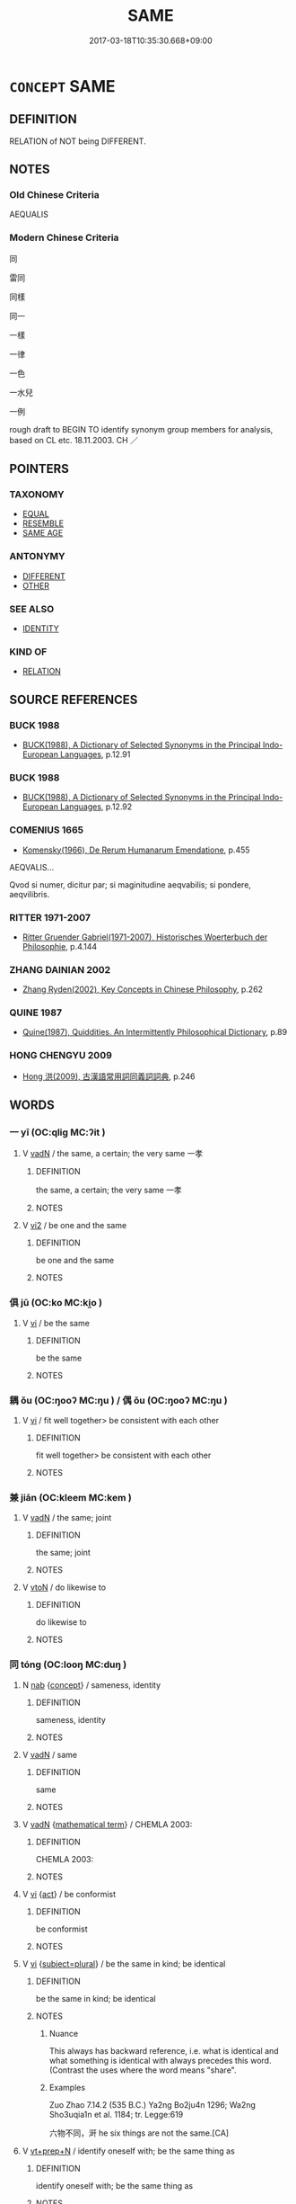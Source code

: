 # -*- mode: mandoku-tls-view -*-
#+TITLE: SAME
#+DATE: 2017-03-18T10:35:30.668+09:00        
#+STARTUP: content
* =CONCEPT= SAME
:PROPERTIES:
:CUSTOM_ID: uuid-106e9a2c-1d41-4d78-9eb0-ec0cd3f7882e
:SYNONYM+:  INDISTINGUISHABLE
:SYNONYM+:  (EXACTLY) THE SAME
:SYNONYM+:  UNIFORM
:SYNONYM+:  TWIN
:SYNONYM+:  DUPLICATE
:SYNONYM+:  INTERCHANGEABLE
:SYNONYM+:  SYNONYMOUS
:SYNONYM+:  UNDIFFERENTIATED
:SYNONYM+:  HOMOGENEOUS
:SYNONYM+:  OF A PIECE
:SYNONYM+:  CUT FROM THE SAME CLOTH
:SYNONYM+:  ALIKE
:SYNONYM+:  LIKE
:SYNONYM+:  MATCHING
:SYNONYM+:  LIKE (TWO) PEAS IN A POD
:SYNONYM+:  SIMILAR
:TR_ZH: 同一
:END:
** DEFINITION

RELATION of NOT being DIFFERENT.

** NOTES

*** Old Chinese Criteria
AEQUALIS

*** Modern Chinese Criteria
同

雷同

同樣

同一

一樣

一律

一色

一水兒

一例

rough draft to BEGIN TO identify synonym group members for analysis, based on CL etc. 18.11.2003. CH ／

** POINTERS
*** TAXONOMY
 - [[tls:concept:EQUAL][EQUAL]]
 - [[tls:concept:RESEMBLE][RESEMBLE]]
 - [[tls:concept:SAME AGE][SAME AGE]]

*** ANTONYMY
 - [[tls:concept:DIFFERENT][DIFFERENT]]
 - [[tls:concept:OTHER][OTHER]]

*** SEE ALSO
 - [[tls:concept:IDENTITY][IDENTITY]]

*** KIND OF
 - [[tls:concept:RELATION][RELATION]]

** SOURCE REFERENCES
*** BUCK 1988
 - [[cite:BUCK-1988][BUCK(1988), A Dictionary of Selected Synonyms in the Principal Indo-European Languages]], p.12.91

*** BUCK 1988
 - [[cite:BUCK-1988][BUCK(1988), A Dictionary of Selected Synonyms in the Principal Indo-European Languages]], p.12.92

*** COMENIUS 1665
 - [[cite:COMENIUS-1665][Komensky(1966), De Rerum Humanarum Emendatione]], p.455


AEQVALIS...

Qvod si numer, dicitur par; si maginitudine aeqvabilis; si pondere, aeqvilibris.

*** RITTER 1971-2007
 - [[cite:RITTER-1971-2007][Ritter Gruender Gabriel(1971-2007), Historisches Woerterbuch der Philosophie]], p.4.144

*** ZHANG DAINIAN 2002
 - [[cite:ZHANG-DAINIAN-2002][Zhang  Ryden(2002), Key Concepts in Chinese Philosophy]], p.262

*** QUINE 1987
 - [[cite:QUINE-1987][Quine(1987), Quiddities. An Intermittently Philosophical Dictionary]], p.89

*** HONG CHENGYU 2009
 - [[cite:HONG-CHENGYU-2009][Hong 洪(2009), 古漢語常用詞同義詞詞典]], p.246

** WORDS
   :PROPERTIES:
   :VISIBILITY: children
   :END:
*** 一 yī (OC:qliɡ MC:ʔit )
:PROPERTIES:
:CUSTOM_ID: uuid-4faf6c1e-a7e5-4a04-a9df-0f0c5e4dd98d
:Char+: 一(1,0/1) 
:GY_IDS+: uuid-5f124772-cb9c-4140-80c3-f6831d50c8e2
:PY+: yī     
:OC+: qliɡ     
:MC+: ʔit     
:END: 
**** V [[tls:syn-func::#uuid-fed035db-e7bd-4d23-bd05-9698b26e38f9][vadN]] / the same, a certain; the very same 一孝
:PROPERTIES:
:CUSTOM_ID: uuid-aa96b9f5-2ad9-4c8d-b51f-5028ba9e97f2
:WARRING-STATES-CURRENCY: 3
:END:
****** DEFINITION

the same, a certain; the very same 一孝

****** NOTES

**** V [[tls:syn-func::#uuid-a4ac7ae5-ac55-45d6-b390-3c41242eb09e][vi2]] / be one and the same
:PROPERTIES:
:CUSTOM_ID: uuid-a17b9569-908d-4aba-b8cc-2532e5c65eda
:END:
****** DEFINITION

be one and the same

****** NOTES

*** 俱 jū (OC:ko MC:ki̯o )
:PROPERTIES:
:CUSTOM_ID: uuid-a55a1fc5-0771-4aa4-96e8-52813eb0b792
:Char+: 俱(9,8/10) 
:GY_IDS+: uuid-716c8c3c-a9d9-4dee-8b88-fad84d3dec36
:PY+: jū     
:OC+: ko     
:MC+: ki̯o     
:END: 
**** V [[tls:syn-func::#uuid-c20780b3-41f9-491b-bb61-a269c1c4b48f][vi]] / be the same
:PROPERTIES:
:CUSTOM_ID: uuid-1a136954-80eb-4843-aa07-bb69a12890b0
:WARRING-STATES-CURRENCY: 3
:END:
****** DEFINITION

be the same

****** NOTES

*** 耦 ǒu (OC:ŋooʔ MC:ŋu ) / 偶 ǒu (OC:ŋooʔ MC:ŋu )
:PROPERTIES:
:CUSTOM_ID: uuid-ea054fd9-1f3a-461c-a601-fc1e9f62c98f
:Char+: 耦(127,9/15) 
:Char+: 偶(9,9/11) 
:GY_IDS+: uuid-0258023a-7f9b-4f14-81c8-8db16f40eafa
:PY+: ǒu     
:OC+: ŋooʔ     
:MC+: ŋu     
:GY_IDS+: uuid-ed632a95-68b3-43a3-a07a-cf762f18e3da
:PY+: ǒu     
:OC+: ŋooʔ     
:MC+: ŋu     
:END: 
**** V [[tls:syn-func::#uuid-c20780b3-41f9-491b-bb61-a269c1c4b48f][vi]] / fit well together> be consistent with each other
:PROPERTIES:
:CUSTOM_ID: uuid-5e446506-3498-4d0b-a1a6-2189fc3d579a
:WARRING-STATES-CURRENCY: 2
:END:
****** DEFINITION

fit well together> be consistent with each other

****** NOTES

*** 兼 jiān (OC:kleem MC:kem )
:PROPERTIES:
:CUSTOM_ID: uuid-ce06b341-7dbd-4f95-b337-313ae5b52730
:Char+: 兼(12,8/10) 
:GY_IDS+: uuid-56a38616-10e8-4eea-8f2c-e45726be1d59
:PY+: jiān     
:OC+: kleem     
:MC+: kem     
:END: 
**** V [[tls:syn-func::#uuid-fed035db-e7bd-4d23-bd05-9698b26e38f9][vadN]] / the same; joint
:PROPERTIES:
:CUSTOM_ID: uuid-446d935a-3f21-47d8-974b-854e9fd782dc
:WARRING-STATES-CURRENCY: 4
:END:
****** DEFINITION

the same; joint

****** NOTES

**** V [[tls:syn-func::#uuid-fbfb2371-2537-4a99-a876-41b15ec2463c][vtoN]] / do likewise to
:PROPERTIES:
:CUSTOM_ID: uuid-9c884d85-0fda-4389-ba05-9154e2e743bb
:END:
****** DEFINITION

do likewise to

****** NOTES

*** 同 tóng (OC:looŋ MC:duŋ )
:PROPERTIES:
:CUSTOM_ID: uuid-cf3ddfaf-3538-4816-b5c9-213dc178b1e4
:Char+: 同(30,3/6) 
:GY_IDS+: uuid-a4db1079-3e1b-4dc8-bf2b-64908c6a0d42
:PY+: tóng     
:OC+: looŋ     
:MC+: duŋ     
:END: 
**** N [[tls:syn-func::#uuid-76be1df4-3d73-4e5f-bbc2-729542645bc8][nab]] {[[tls:sem-feat::#uuid-2d895e04-08d2-44ab-ab04-9a24a4b21588][concept]]} / sameness, identity
:PROPERTIES:
:CUSTOM_ID: uuid-886b277f-fa2e-4106-8d7a-b0456bfc311a
:WARRING-STATES-CURRENCY: 3
:END:
****** DEFINITION

sameness, identity

****** NOTES

**** V [[tls:syn-func::#uuid-fed035db-e7bd-4d23-bd05-9698b26e38f9][vadN]] / same
:PROPERTIES:
:CUSTOM_ID: uuid-882117a7-801c-4d2b-9ca8-ce50d1c99d12
:END:
****** DEFINITION

same

****** NOTES

**** V [[tls:syn-func::#uuid-fed035db-e7bd-4d23-bd05-9698b26e38f9][vadN]] {[[tls:sem-feat::#uuid-b110bae1-02d5-4c66-ad13-7c04b3ee3ad9][mathematical term]]} / CHEMLA 2003:
:PROPERTIES:
:CUSTOM_ID: uuid-c3b0ae35-2db7-42ab-ba69-11687a0c1cfc
:END:
****** DEFINITION

CHEMLA 2003:

****** NOTES

**** V [[tls:syn-func::#uuid-c20780b3-41f9-491b-bb61-a269c1c4b48f][vi]] {[[tls:sem-feat::#uuid-f55cff2f-f0e3-4f08-a89c-5d08fcf3fe89][act]]} / be conformist
:PROPERTIES:
:CUSTOM_ID: uuid-3f2dd4a8-24a6-4b03-8a17-0fa9c37c347e
:WARRING-STATES-CURRENCY: 3
:END:
****** DEFINITION

be conformist

****** NOTES

**** V [[tls:syn-func::#uuid-c20780b3-41f9-491b-bb61-a269c1c4b48f][vi]] {[[tls:sem-feat::#uuid-b0e62f33-9e4d-43f2-b15a-6e960f15eacf][subject=plural]]} / be the same in kind; be identical
:PROPERTIES:
:CUSTOM_ID: uuid-151b50c8-9011-4eb9-a2a1-92527cfc70a2
:END:
****** DEFINITION

be the same in kind; be identical

****** NOTES

******* Nuance
This always has backward reference, i.e. what is identical and what something is identical with always precedes this word. (Contrast the uses where the word means "share".

******* Examples
Zuo Zhao 7.14.2 (535 B.C.) Ya2ng Bo2ju4n 1296; Wa2ng Sho3uqia1n et al. 1184; tr. Legge:619

 六物不同，涆 he six things are not the same.[CA]

**** V [[tls:syn-func::#uuid-739c24ae-d585-4fff-9ac2-2547b1050f16][vt+prep+N]] / identify oneself with; be the same thing as
:PROPERTIES:
:CUSTOM_ID: uuid-e6348db7-0c40-4cf3-930e-9c01c7edd72b
:END:
****** DEFINITION

identify oneself with; be the same thing as

****** NOTES

**** V [[tls:syn-func::#uuid-fbfb2371-2537-4a99-a876-41b15ec2463c][vtoN]] / be the same as; be equal to; be identical with, have the same; be the same with respect to; share
:PROPERTIES:
:CUSTOM_ID: uuid-78539d44-0272-47d7-9120-d15881ea28f6
:END:
****** DEFINITION

be the same as; be equal to; be identical with, have the same; be the same with respect to; share

****** NOTES

**** V [[tls:syn-func::#uuid-fbfb2371-2537-4a99-a876-41b15ec2463c][vtoN]] {[[tls:sem-feat::#uuid-fac754df-5669-4052-9dda-6244f229371f][causative]]} / unify, standardise
:PROPERTIES:
:CUSTOM_ID: uuid-26a2a0ae-cbe2-4a45-8818-68f3e785643f
:END:
****** DEFINITION

unify, standardise

****** NOTES

**** V [[tls:syn-func::#uuid-fbfb2371-2537-4a99-a876-41b15ec2463c][vtoN]] {[[tls:sem-feat::#uuid-7579a42d-5694-455f-917c-626d5918a255][relational]]} / be the same with respect to
:PROPERTIES:
:CUSTOM_ID: uuid-37ec4cf0-80e4-49c9-8c35-ffdd43a2f5be
:WARRING-STATES-CURRENCY: 5
:END:
****** DEFINITION

be the same with respect to

****** NOTES

**** V [[tls:syn-func::#uuid-fbfb2371-2537-4a99-a876-41b15ec2463c][vtoN]] {[[tls:sem-feat::#uuid-2a66fc1c-6671-47d2-bd04-cfd6ccae64b8][stative]]} / agree as to (e.g. desires, but differ as to function); be the same in 同類 "be the same in kind"
:PROPERTIES:
:CUSTOM_ID: uuid-471d26a6-2cf3-4834-a8c4-4ac6480b4139
:END:
****** DEFINITION

agree as to (e.g. desires, but differ as to function); be the same in 同類 "be the same in kind"

****** NOTES

*** 合 hé (OC:ɡloob MC:ɦəp )
:PROPERTIES:
:CUSTOM_ID: uuid-c035da91-fe3d-4f4d-91bb-c7305c644012
:Char+: 合(30,3/6) 
:GY_IDS+: uuid-1234313e-2ed1-4122-ab69-732013201c2b
:PY+: hé     
:OC+: ɡloob     
:MC+: ɦəp     
:END: 
**** N [[tls:syn-func::#uuid-76be1df4-3d73-4e5f-bbc2-729542645bc8][nab]] {[[tls:sem-feat::#uuid-2d895e04-08d2-44ab-ab04-9a24a4b21588][concept]]} / sameness
:PROPERTIES:
:CUSTOM_ID: uuid-c41f0bad-bb8f-4496-826e-aac728b65a89
:WARRING-STATES-CURRENCY: 3
:END:
****** DEFINITION

sameness

****** NOTES

**** V [[tls:syn-func::#uuid-a4ac7ae5-ac55-45d6-b390-3c41242eb09e][vi2]] / (of several subejcts) be basically all the same, be in concord, be in harmony, to converge
:PROPERTIES:
:CUSTOM_ID: uuid-6a414a02-0e3e-4d64-8f5d-8d1b54267cb3
:WARRING-STATES-CURRENCY: 4
:END:
****** DEFINITION

(of several subejcts) be basically all the same, be in concord, be in harmony, to converge

****** NOTES

*** 鈞 jūn (OC:kʷlin MC:kʷin ) / 均 jūn (OC:kʷlin MC:kʷin )
:PROPERTIES:
:CUSTOM_ID: uuid-026b3382-d2bb-46ae-b501-fa23e3e814ec
:Char+: 鈞(167,4/12) 
:Char+: 均(32,4/7) 
:GY_IDS+: uuid-17f01c5a-100e-4714-8edd-013a6d599971
:PY+: jūn     
:OC+: kʷlin     
:MC+: kʷin     
:GY_IDS+: uuid-0b36e406-e279-41b8-80c9-88048055a4a5
:PY+: jūn     
:OC+: kʷlin     
:MC+: kʷin     
:END: 
**** V [[tls:syn-func::#uuid-c20780b3-41f9-491b-bb61-a269c1c4b48f][vi]] / be the same; be equal
:PROPERTIES:
:CUSTOM_ID: uuid-e11c2ae9-b8cf-44e4-949e-0f44de81016a
:WARRING-STATES-CURRENCY: 3
:END:
****** DEFINITION

be the same; be equal

****** NOTES

******* Examples
GUAN 35.01.76; ed. Dai Wang 2.54; tr. Rickett 1998:323

 鈞則戰， When their forces were equal to his, they engaged him in battel;[CA]

**** V [[tls:syn-func::#uuid-fbfb2371-2537-4a99-a876-41b15ec2463c][vtoN]] {[[tls:sem-feat::#uuid-fac754df-5669-4052-9dda-6244f229371f][causative]]} / adjust and coordinate, standardise
:PROPERTIES:
:CUSTOM_ID: uuid-93c0d507-e94b-479b-85dc-7c3b7827d5c8
:END:
****** DEFINITION

adjust and coordinate, standardise

****** NOTES

*** 壹 yī (OC:qid MC:ʔit )
:PROPERTIES:
:CUSTOM_ID: uuid-8ae868cb-bc0e-46e6-861d-634e2dbc83c8
:Char+: 壹(33,9/12) 
:GY_IDS+: uuid-f6caeb5f-d7b9-4f0d-ac1a-29df0cd78bff
:PY+: yī     
:OC+: qid     
:MC+: ʔit     
:END: 
**** V [[tls:syn-func::#uuid-fed035db-e7bd-4d23-bd05-9698b26e38f9][vadN]] / the same, one and the same
:PROPERTIES:
:CUSTOM_ID: uuid-6326fa2a-a7fe-43a0-a8f7-fa51d168924a
:WARRING-STATES-CURRENCY: 3
:END:
****** DEFINITION

the same, one and the same

****** NOTES

**** V [[tls:syn-func::#uuid-c20780b3-41f9-491b-bb61-a269c1c4b48f][vi]] / be the same
:PROPERTIES:
:CUSTOM_ID: uuid-db99be7b-24c9-4a7f-a619-aef97e3855fc
:WARRING-STATES-CURRENCY: 3
:END:
****** DEFINITION

be the same

****** NOTES

**** V [[tls:syn-func::#uuid-fbfb2371-2537-4a99-a876-41b15ec2463c][vtoN]] / be the same with regard to (something)
:PROPERTIES:
:CUSTOM_ID: uuid-e6d520b9-72cf-417d-8d28-ce4a1ae8df7e
:WARRING-STATES-CURRENCY: 3
:END:
****** DEFINITION

be the same with regard to (something)

****** NOTES

*** 夷 yí (OC:li MC:ji )
:PROPERTIES:
:CUSTOM_ID: uuid-73f3af04-2d83-4af3-872e-7679958000c9
:Char+: 夷(37,3/6) 
:GY_IDS+: uuid-765f4fb2-dafc-4556-b24c-640d0745d13d
:PY+: yí     
:OC+: li     
:MC+: ji     
:END: 
*** 并 bìng (OC:peŋs MC:piɛŋ )
:PROPERTIES:
:CUSTOM_ID: uuid-2268bbbc-ee61-4264-a26a-cf985cd9b362
:Char+: 并(51,5/8) 
:GY_IDS+: uuid-78ac727e-ff44-4c6d-b9a2-b9ede88825c3
:PY+: bìng     
:OC+: peŋs     
:MC+: piɛŋ     
:END: 
**** V [[tls:syn-func::#uuid-fed035db-e7bd-4d23-bd05-9698b26e38f9][vadN]] / same 并時
:PROPERTIES:
:CUSTOM_ID: uuid-857fa611-95b7-4d42-8c35-2982371ad349
:END:
****** DEFINITION

same 并時

****** NOTES

*** 是 shì (OC:ɡljeʔ MC:dʑiɛ )
:PROPERTIES:
:CUSTOM_ID: uuid-8de158d9-744f-4003-9db1-0f94ad922c0b
:Char+: 是(72,5/9) 
:GY_IDS+: uuid-4342b9fe-7e09-40cb-ad1a-fbf479505d5f
:PY+: shì     
:OC+: ɡljeʔ     
:MC+: dʑiɛ     
:END: 
**** N [[tls:syn-func::#uuid-0966b984-3eda-4eb6-afa6-4d05b3c50e72][npro.adN]] {[[tls:sem-feat::#uuid-c161d090-7e79-41e8-9615-93208fabbb99][indefinite]]} / a certain (same), the same (whatever it is)
:PROPERTIES:
:CUSTOM_ID: uuid-b2d5cf4b-a40b-415a-b19e-0aac1fe24e34
:WARRING-STATES-CURRENCY: 4
:END:
****** DEFINITION

a certain (same), the same (whatever it is)

****** NOTES

**** N [[tls:syn-func::#uuid-0966b984-3eda-4eb6-afa6-4d05b3c50e72][npro.adN]] {[[tls:sem-feat::#uuid-3b631838-1e4e-40ed-b2e1-18ad0167d26e][N=time]]} / the same (year); that self-same (day etc)
:PROPERTIES:
:CUSTOM_ID: uuid-d2cf9d27-98e5-4654-b09b-f213478f1075
:WARRING-STATES-CURRENCY: 4
:END:
****** DEFINITION

the same (year); that self-same (day etc)

****** NOTES

**** V [[tls:syn-func::#uuid-fbfb2371-2537-4a99-a876-41b15ec2463c][vtoN]] {[[tls:sem-feat::#uuid-52f9b87c-5688-4b46-b992-a5fb0bf27fb9][copula]]} / (in mathematical operations:) be the same as, equals
:PROPERTIES:
:CUSTOM_ID: uuid-65560558-3e88-4ff4-b44d-db52f47c947c
:END:
****** DEFINITION

(in mathematical operations:) be the same as, equals

****** NOTES

*** 等 děng (OC:k-lɯɯŋʔ MC:təŋ )
:PROPERTIES:
:CUSTOM_ID: uuid-d7e8ac65-aa15-48a5-acf0-8071c253ef9e
:Char+: 等(118,6/12) 
:GY_IDS+: uuid-3c7c0022-58b5-4c2d-9c40-4f78d4da3bd6
:PY+: děng     
:OC+: k-lɯɯŋʔ     
:MC+: təŋ     
:END: 
**** V [[tls:syn-func::#uuid-a4ac7ae5-ac55-45d6-b390-3c41242eb09e][vi2]] / be the same
:PROPERTIES:
:CUSTOM_ID: uuid-e193c2ed-adce-45fc-9732-80dccd639d79
:END:
****** DEFINITION

be the same

****** NOTES

**** V [[tls:syn-func::#uuid-fbfb2371-2537-4a99-a876-41b15ec2463c][vtoN]] / be the same as
:PROPERTIES:
:CUSTOM_ID: uuid-06c56e2a-2128-4c71-82ed-1678c924e2de
:END:
****** DEFINITION

be the same as

****** NOTES

*** 醜 chǒu (OC:khljuʔ MC:tɕhɨu )
:PROPERTIES:
:CUSTOM_ID: uuid-abbe9a9d-8674-4e98-8b23-53ae3bfac289
:Char+: 醜(164,10/17) 
:GY_IDS+: uuid-1d2f469a-ecc5-4f48-9f84-c8e1a58434ce
:PY+: chǒu     
:OC+: khljuʔ     
:MC+: tɕhɨu     
:END: 
**** V [[tls:syn-func::#uuid-c20780b3-41f9-491b-bb61-a269c1c4b48f][vi]] / to be comparable; to be equal
:PROPERTIES:
:CUSTOM_ID: uuid-d2b1879d-f687-401d-b6fd-adf51c554f28
:WARRING-STATES-CURRENCY: 2
:END:
****** DEFINITION

to be comparable; to be equal

****** NOTES

*** 齊 qí (OC:dziil MC:dzei )
:PROPERTIES:
:CUSTOM_ID: uuid-14418c58-28b4-4e83-a630-54783307dee8
:Char+: 齊(210,0/14) 
:GY_IDS+: uuid-d702c49f-bbe8-4518-9d70-efe165978585
:PY+: qí     
:OC+: dziil     
:MC+: dzei     
:END: 
**** V [[tls:syn-func::#uuid-c20780b3-41f9-491b-bb61-a269c1c4b48f][vi]] / be well-aligned> be basically the same
:PROPERTIES:
:CUSTOM_ID: uuid-23c24c2e-4188-4a61-ace0-30a7159cf0ff
:WARRING-STATES-CURRENCY: 4
:END:
****** DEFINITION

be well-aligned> be basically the same

****** NOTES

**** V [[tls:syn-func::#uuid-fbfb2371-2537-4a99-a876-41b15ec2463c][vtoN]] {[[tls:sem-feat::#uuid-3d95d354-0c16-419f-9baf-f1f6cb6fbd07][change]]} / become basically the same, come to act along the same lines
:PROPERTIES:
:CUSTOM_ID: uuid-954613af-5680-48a0-9654-c5e739f30e2e
:WARRING-STATES-CURRENCY: 3
:END:
****** DEFINITION

become basically the same, come to act along the same lines

****** NOTES

**** V [[tls:syn-func::#uuid-fbfb2371-2537-4a99-a876-41b15ec2463c][vtoN]] {[[tls:sem-feat::#uuid-fac754df-5669-4052-9dda-6244f229371f][causative]]} / cause to be the same> align, harmonise
:PROPERTIES:
:CUSTOM_ID: uuid-352ca0ba-61a1-4c73-a4ea-b97222b27ff2
:END:
****** DEFINITION

cause to be the same> align, harmonise

****** NOTES

*** 一如 yīrú (OC:qliɡ nja MC:ʔit ȵi̯ɤ )
:PROPERTIES:
:CUSTOM_ID: uuid-b9e8f8e9-81fd-495f-9189-dc60d7b21a54
:Char+: 一(1,0/1) 如(38,3/6) 
:GY_IDS+: uuid-5f124772-cb9c-4140-80c3-f6831d50c8e2 uuid-b70766fd-8fa3-4174-9134-d39d5f504d70
:PY+: yī rú    
:OC+: qliɡ nja    
:MC+: ʔit ȵi̯ɤ    
:END: 
**** V [[tls:syn-func::#uuid-091af450-64e0-4b82-98a2-84d0444b6d19][VPi]] / one-like > be the same, be identical, be one and the same
:PROPERTIES:
:CUSTOM_ID: uuid-9953e113-3583-4337-9ac0-5add78d55bf4
:END:
****** DEFINITION

one-like > be the same, be identical, be one and the same

****** NOTES

*** 一種 yīzhǒng (OC:qliɡ tjoŋʔ MC:ʔit tɕi̯oŋ )
:PROPERTIES:
:CUSTOM_ID: uuid-57d9de48-ffe5-4da7-bad3-8d0dfda55dca
:Char+: 一(1,0/1) 種(115,9/14) 
:GY_IDS+: uuid-5f124772-cb9c-4140-80c3-f6831d50c8e2 uuid-b06a5597-6455-4c71-84d7-bdbfdd50264a
:PY+: yī zhǒng    
:OC+: qliɡ tjoŋʔ    
:MC+: ʔit tɕi̯oŋ    
:END: 
**** V [[tls:syn-func::#uuid-18dc1abc-4214-4b4b-b07f-8f25ebe5ece9][VPadN]] / the same
:PROPERTIES:
:CUSTOM_ID: uuid-2e794bec-aeeb-421f-b798-072f0aa7bf1d
:END:
****** DEFINITION

the same

****** NOTES

**** V [[tls:syn-func::#uuid-091af450-64e0-4b82-98a2-84d0444b6d19][VPi]] / one kind > be the same, be identical; be one and the same; be the same way
:PROPERTIES:
:CUSTOM_ID: uuid-ab183f43-d5b0-458d-a893-6dd3be8d8e09
:END:
****** DEFINITION

one kind > be the same, be identical; be one and the same; be the same way

****** NOTES

**** V [[tls:syn-func::#uuid-b0bb3127-d0ae-4ab3-86bb-0a20cf29c161][VPi2]] / be the same; be in accordance with each other
:PROPERTIES:
:CUSTOM_ID: uuid-9447adf5-dcda-4cf9-9c85-498b0c67835e
:END:
****** DEFINITION

be the same; be in accordance with each other

****** NOTES

*** 一般 yībān (OC:qliɡ paan MC:ʔit pʷɑn )
:PROPERTIES:
:CUSTOM_ID: uuid-de7872cf-e3c3-4ee7-a25c-001cf9bfa61a
:Char+: 一(1,0/1) 般(137,4/10) 
:GY_IDS+: uuid-5f124772-cb9c-4140-80c3-f6831d50c8e2 uuid-6097fb78-9f68-4d63-85bd-04febf0f035a
:PY+: yī bān    
:OC+: qliɡ paan    
:MC+: ʔit pʷɑn    
:END: 
****  [[tls:syn-func::#uuid-f034adb9-b823-48f8-a2d0-6b530d53b334][VPpost-.Vt+N]] / be of the same kind (as N)
:PROPERTIES:
:CUSTOM_ID: uuid-d9ce6331-e865-42ca-a86c-f85a5c5e882b
:END:
****** DEFINITION

be of the same kind (as N)

****** NOTES

*** 不二 bùèr (OC:pɯʔ njis MC:pi̯ut ȵi )
:PROPERTIES:
:CUSTOM_ID: uuid-da2f6e05-02fd-4ab3-a576-f27e7315e8fc
:Char+: 不(1,3/4) 二(7,0/2) 
:GY_IDS+: uuid-12896cda-5086-41f3-8aeb-21cd406eec3f uuid-f103744f-eee5-4a48-aaa5-fec13347ad67
:PY+: bù èr    
:OC+: pɯʔ njis    
:MC+: pi̯ut ȵi    
:END: 
**** V [[tls:syn-func::#uuid-091af450-64e0-4b82-98a2-84d0444b6d19][VPi]] {[[tls:sem-feat::#uuid-2e7204ae-4771-435b-82ff-310068296b6d][buddhist]]} / BUDDH: be not two > be non-dualistic, nondual; SANSKRIT advaya
:PROPERTIES:
:CUSTOM_ID: uuid-fedfbcd7-f398-4c42-ae70-9a2149aad02c
:END:
****** DEFINITION

BUDDH: be not two > be non-dualistic, nondual; SANSKRIT advaya

****** NOTES

**** V [[tls:syn-func::#uuid-b0bb3127-d0ae-4ab3-86bb-0a20cf29c161][VPi2]] / be no different
:PROPERTIES:
:CUSTOM_ID: uuid-15f069e8-97be-483a-b7e3-ff064e4afbe0
:END:
****** DEFINITION

be no different

****** NOTES

*** 偶合 ǒuhé (OC:ŋooʔ ɡloob MC:ŋu ɦəp )
:PROPERTIES:
:CUSTOM_ID: uuid-c3b88edf-2ce0-4865-bd9a-72a5d070246e
:Char+: 偶(9,9/11) 合(30,3/6) 
:GY_IDS+: uuid-ed632a95-68b3-43a3-a07a-cf762f18e3da uuid-1234313e-2ed1-4122-ab69-732013201c2b
:PY+: ǒu hé    
:OC+: ŋooʔ ɡloob    
:MC+: ŋu ɦəp    
:END: 
**** V [[tls:syn-func::#uuid-091af450-64e0-4b82-98a2-84d0444b6d19][VPi]] / be completely the same
:PROPERTIES:
:CUSTOM_ID: uuid-8588ed2d-8eb6-4223-8038-d6cbab124c7f
:WARRING-STATES-CURRENCY: 3
:END:
****** DEFINITION

be completely the same

****** NOTES

*** 同一 tóngyī (OC:looŋ qliɡ MC:duŋ ʔit )
:PROPERTIES:
:CUSTOM_ID: uuid-7dcd8fc0-5a5a-48bd-93cc-c12aaec09d4c
:Char+: 同(30,3/6) 一(1,0/1) 
:GY_IDS+: uuid-a4db1079-3e1b-4dc8-bf2b-64908c6a0d42 uuid-5f124772-cb9c-4140-80c3-f6831d50c8e2
:PY+: tóng yī    
:OC+: looŋ qliɡ    
:MC+: duŋ ʔit    
:END: 
**** V [[tls:syn-func::#uuid-18dc1abc-4214-4b4b-b07f-8f25ebe5ece9][VPadN]] / same
:PROPERTIES:
:CUSTOM_ID: uuid-b00842ed-6f13-48c6-ac82-ff41aa541d71
:END:
****** DEFINITION

same

****** NOTES

*** 同異 tóngyì (OC:looŋ p-lɯɡs MC:duŋ jɨ )
:PROPERTIES:
:CUSTOM_ID: uuid-787944cc-613b-4017-bc71-ec16364d7116
:Char+: 同(30,3/6) 異(102,6/12) 
:GY_IDS+: uuid-a4db1079-3e1b-4dc8-bf2b-64908c6a0d42 uuid-2358b4e4-e373-45a4-ba89-da230502ff10
:PY+: tóng yì    
:OC+: looŋ p-lɯɡs    
:MC+: duŋ jɨ    
:END: 
**** N [[tls:syn-func::#uuid-db0698e7-db2f-4ee3-9a20-0c2b2e0cebf0][NPab]] {[[tls:sem-feat::#uuid-4e92cef6-5753-4eed-a76b-7249c223316f][feature]]} / identity and difference
:PROPERTIES:
:CUSTOM_ID: uuid-f46baf77-daf7-4335-bfe0-0f3b481ed353
:WARRING-STATES-CURRENCY: 3
:END:
****** DEFINITION

identity and difference

****** NOTES

*** 惡在 wūzài (OC:qaa sɡɯɯʔ MC:ʔuo̝ dzəi )
:PROPERTIES:
:CUSTOM_ID: uuid-ae880abb-1280-4bcf-a4ea-68bda8c48525
:Char+: 惡(61,8/12) 在(32,3/6) 
:GY_IDS+: uuid-fb4cfc57-607f-4c82-acda-d89336fd9ed7 uuid-68383a76-4bb0-42bd-abf4-1567b3ccf244
:PY+: wū zài    
:OC+: qaa sɡɯɯʔ    
:MC+: ʔuo̝ dzəi    
:END: 
****  [[tls:syn-func::#uuid-ae3969ec-ac2a-4269-8421-10886f47b77d][VP0oS]] / it makes no difference whether S1 (or: S1 or S2)
:PROPERTIES:
:CUSTOM_ID: uuid-82609167-7671-481c-99ce-2835477f98ad
:END:
****** DEFINITION

it makes no difference whether S1 (or: S1 or S2)

****** NOTES

*** 无別 wúbié (OC:ma pred MC:mi̯o piɛt )
:PROPERTIES:
:CUSTOM_ID: uuid-7dc77afa-acd5-4909-b6e9-cc6a9faeda88
:Char+: 无(71,0/4) 別(18,5/7) 
:GY_IDS+: uuid-a5c0741f-c29c-4090-97c8-5f3496ea9a9e uuid-b702f773-a2f3-4a13-af9f-953505f18b5b
:PY+: wú bié    
:OC+: ma pred    
:MC+: mi̯o piɛt    
:END: 
**** V [[tls:syn-func::#uuid-b0bb3127-d0ae-4ab3-86bb-0a20cf29c161][VPi2]] / be the same
:PROPERTIES:
:CUSTOM_ID: uuid-41ec2874-7e87-40e6-9fb1-8c57f726400c
:END:
****** DEFINITION

be the same

****** NOTES

*** 無異 wúyì (OC:ma p-lɯɡs MC:mi̯o jɨ )
:PROPERTIES:
:CUSTOM_ID: uuid-2e5407d2-b058-4456-a7b6-24eeb2d8c8a7
:Char+: 無(86,8/12) 異(102,6/12) 
:GY_IDS+: uuid-5de002ac-c1a1-4519-a177-4a3afcc155bb uuid-2358b4e4-e373-45a4-ba89-da230502ff10
:PY+: wú yì    
:OC+: ma p-lɯɡs    
:MC+: mi̯o jɨ    
:END: 
**** V [[tls:syn-func::#uuid-091af450-64e0-4b82-98a2-84d0444b6d19][VPi]] / be the same
:PROPERTIES:
:CUSTOM_ID: uuid-5d274582-0051-4c3d-9337-c0154d6085d0
:END:
****** DEFINITION

be the same

****** NOTES

*** 一不二 yībùèr (OC:qliɡ pɯʔ njis MC:ʔit pi̯ut ȵi )
:PROPERTIES:
:CUSTOM_ID: uuid-5cc310a6-2941-42e8-ae43-7784777f02c9
:Char+: 一(1,0/1) 不(1,3/4) 二(7,0/2) 
:GY_IDS+: uuid-5f124772-cb9c-4140-80c3-f6831d50c8e2 uuid-12896cda-5086-41f3-8aeb-21cd406eec3f uuid-f103744f-eee5-4a48-aaa5-fec13347ad67
:PY+: yī bù èr   
:OC+: qliɡ pɯʔ njis   
:MC+: ʔit pi̯ut ȵi   
:END: 
**** V [[tls:syn-func::#uuid-b0bb3127-d0ae-4ab3-86bb-0a20cf29c161][VPi2]] / be one and the same
:PROPERTIES:
:CUSTOM_ID: uuid-b9c7d62b-9568-4b38-ad0d-920fd85ecc5c
:END:
****** DEFINITION

be one and the same

****** NOTES

*** 无兩般 wúliǎngbān (OC:ma raŋʔ paan MC:mi̯o li̯ɐŋ pʷɑn )
:PROPERTIES:
:CUSTOM_ID: uuid-86e969d9-fa37-4923-8949-65d195109b19
:Char+: 无(71,0/4) 兩(11,6/8) 般(137,4/10) 
:GY_IDS+: uuid-a5c0741f-c29c-4090-97c8-5f3496ea9a9e uuid-eb84917f-f616-4f44-aef8-7567b9d1ac21 uuid-6097fb78-9f68-4d63-85bd-04febf0f035a
:PY+: wú liǎng bān   
:OC+: ma raŋʔ paan   
:MC+: mi̯o li̯ɐŋ pʷɑn   
:END: 
**** V [[tls:syn-func::#uuid-b0bb3127-d0ae-4ab3-86bb-0a20cf29c161][VPi2]] / be in no way different
:PROPERTIES:
:CUSTOM_ID: uuid-c5dba07f-5f62-40ed-96f8-f529627b347b
:END:
****** DEFINITION

be in no way different

****** NOTES

** BIBLIOGRAPHY
bibliography:../core/tlsbib.bib
